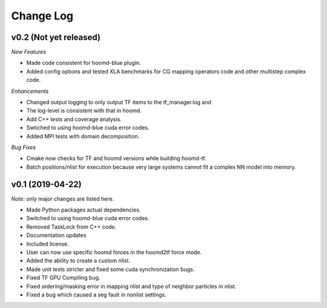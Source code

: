 Change Log
==========

v0.2 (Not yet released)
-----------------------

*New Features*

- Made code consistent for hoomd-blue plugin.
- Added config options and tested XLA benchmarks for CG mapping operators code and other multistep complex code.

*Enhancements*

- Changed output logging to only output TF items to the tf_manager.log and
- The log-level is consistent with that in hoomd.
- Add C++ tests and coverage analysis.
- Swtiched to using hoomd-blue cuda error codes.
- Added MPI tests with domain decomposition.

*Bug Fixes*

- Cmake now checks for TF and hoomd versions while building hoomd-tf.
- Batch positions/nlist for execution because very large systems cannot fit a complex NN model into memory.

v0.1 (2019-04-22)
-----------------

*Note:* only major changes are listed here.

- Made Python packages actual dependencies.
- Switched to using hoomd-blue cuda error codes.
- Removed TaskLock from C++ code.
- Documentation updates
- Included license.
- User can now use specific hoomd forces in the hoomd2tf force mode.
- Added the ability to create a custom nlist.
- Made unit tests stricter and fixed some cuda synchronization bugs.
- Fixed TF GPU Compiling bug.
- Fixed ordering/masking error in mapping nlist and type of neighbor particles in nlist.
- Fixed a bug which caused a seg fault in nonlist settings.
